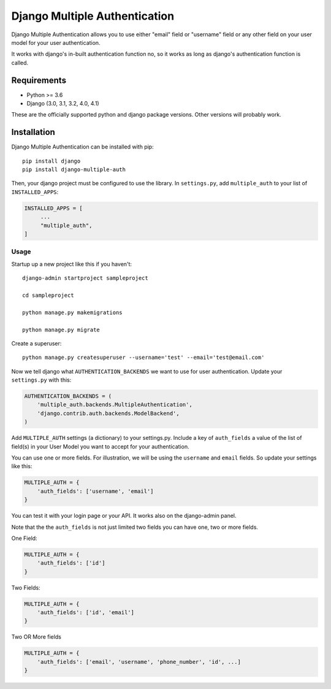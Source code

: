 ===============================
Django Multiple Authentication
===============================

Django Multiple Authentication allows you to use either "email" field  or "username" field or any other
field on your user model for your user authentication.

It works with django's in-built authentication function no, so
it works as long as django's authentication function is called.

Requirements
------------

* Python >= 3.6
* Django (3.0, 3.1, 3.2, 4.0, 4.1)

These are the officially supported python and django package versions.  Other versions
will probably work.

Installation
------------

Django Multiple Authentication can be installed with pip::
   
    pip install django
    pip install django-multiple-auth

Then, your django project must be configured to use the library.  In ``settings.py``, add  ``multiple_auth`` to
your list of ``INSTALLED_APPS``:

.. code-block:: python

   INSTALLED_APPS = [
        ...
        "multiple_auth",
   ]

Usage
============
Startup up a new project like this if you haven't::
  
   django-admin startproject sampleproject

   cd sampleproject

   python manage.py makemigrations

   python manage.py migrate

Create a superuser::

    python manage.py createsuperuser --username='test' --email='test@email.com'

Now we tell django what ``AUTHENTICATION_BACKENDS`` we want to use for user authentication.
Update your ``settings.py`` with this:

.. code-block:: python

    AUTHENTICATION_BACKENDS = (
        'multiple_auth.backends.MultipleAuthentication',
        'django.contrib.auth.backends.ModelBackend',
    )

Add ``MULTIPLE_AUTH`` settings (a dictionary) to your settings.py. Include a key of ``auth_fields`` a value of the list of
field(s) in your User Model you want to accept for your authentication.

You can use one or more fields. For illustration,
we will be using the ``username`` and ``email`` fields. So update your settings like this:

.. code-block:: python

    MULTIPLE_AUTH = {
        'auth_fields': ['username', 'email']
    }

You can test it with your login page or your API. It works also on the django-admin panel.

Note that the the ``auth_fields`` is not just limited two fields you can have one, two or more fields.

One Field:

.. code-block:: python

    MULTIPLE_AUTH = {
        'auth_fields': ['id']
    }

Two Fields:

.. code-block:: python

    MULTIPLE_AUTH = {
        'auth_fields': ['id', 'email']
    }

Two OR More fields

.. code-block:: python

    MULTIPLE_AUTH = {
        'auth_fields': ['email', 'username', 'phone_number', 'id', ...]
    }
